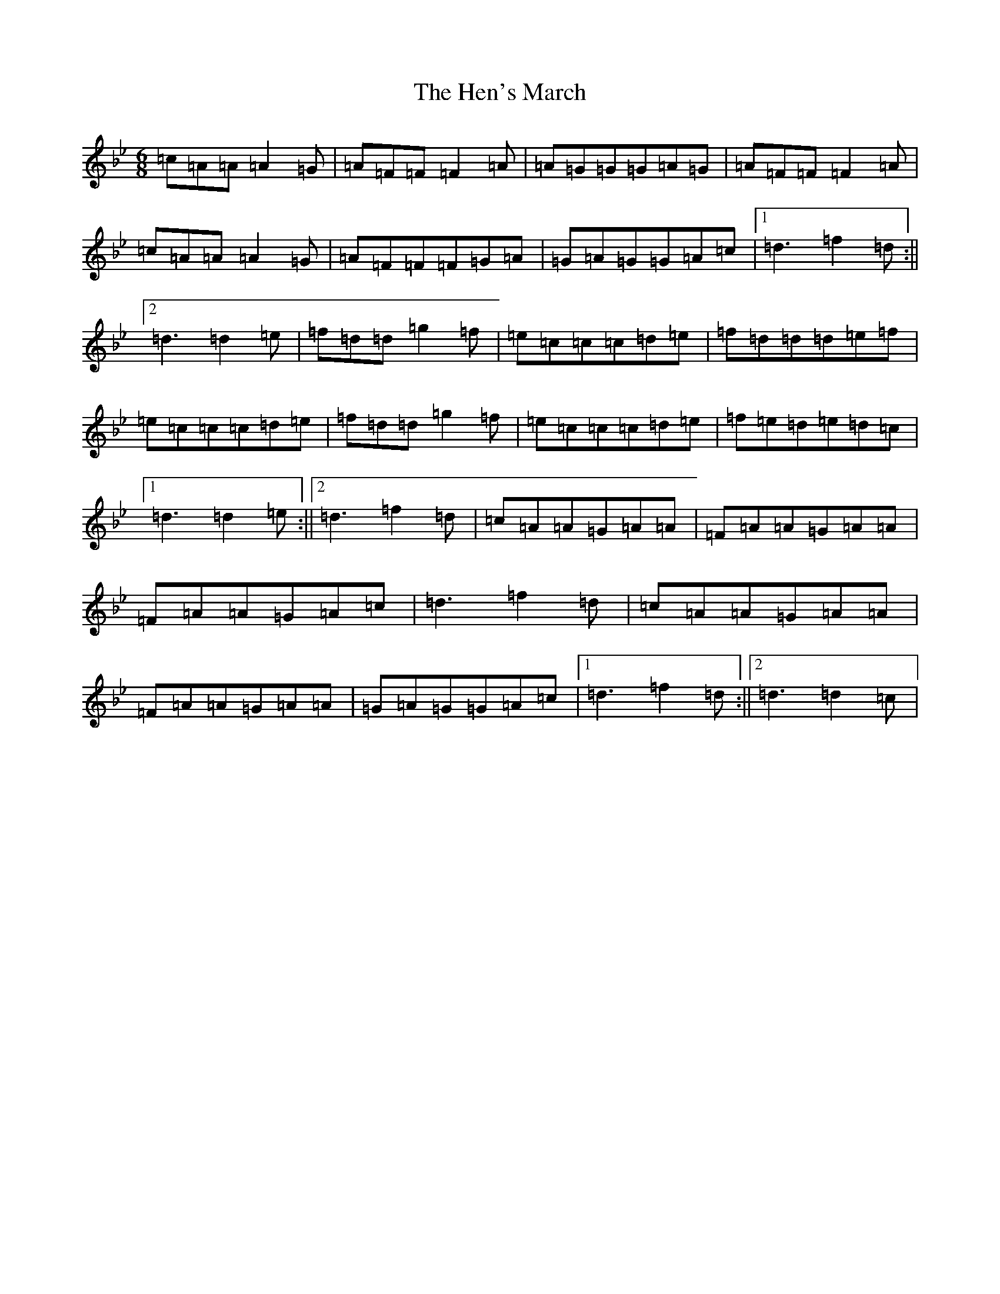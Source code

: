 X: 8963
T: Hen's March, The
S: https://thesession.org/tunes/1794#setting15240
R: jig
M:6/8
L:1/8
K: C Dorian
=c=A=A=A2=G|=A=F=F=F2=A|=A=G=G=G=A=G|=A=F=F=F2=A|=c=A=A=A2=G|=A=F=F=F=G=A|=G=A=G=G=A=c|1=d3=f2=d:||2=d3=d2=e|=f=d=d=g2=f|=e=c=c=c=d=e|=f=d=d=d=e=f|=e=c=c=c=d=e|=f=d=d=g2=f|=e=c=c=c=d=e|=f=e=d=e=d=c|1=d3=d2=e:||2=d3=f2=d|=c=A=A=G=A=A|=F=A=A=G=A=A|=F=A=A=G=A=c|=d3=f2=d|=c=A=A=G=A=A|=F=A=A=G=A=A|=G=A=G=G=A=c|1=d3=f2=d:||2=d3=d2=c|